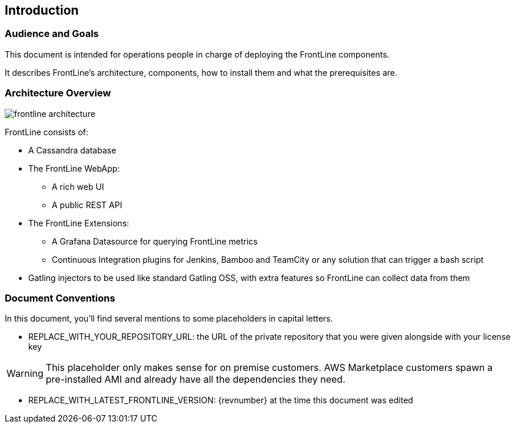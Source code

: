 == Introduction

=== Audience and Goals

This document is intended for operations people in charge of deploying the FrontLine components.

It describes FrontLine's architecture, components, how to install them and what the prerequisites are.

=== Architecture Overview

image::../commons/frontline-architecture.png[pdfwidth=75%,align=center]

FrontLine consists of:

- A Cassandra database
- The FrontLine WebApp:
  * A rich web UI
  * A public REST API
- The FrontLine Extensions:
  * A Grafana Datasource for querying FrontLine metrics
  * Continuous Integration plugins for Jenkins, Bamboo and TeamCity or any solution that can trigger a bash script
- Gatling injectors to be used like standard Gatling OSS, with extra features so FrontLine can collect data from them

=== Document Conventions

In this document, you'll find several mentions to some placeholders in capital letters.

- REPLACE_WITH_YOUR_REPOSITORY_URL: the URL of the private repository that you were given alongside with your license key

WARNING: This placeholder only makes sense for on premise customers. AWS Marketplace customers spawn a pre-installed AMI and already have all the dependencies they need.

- REPLACE_WITH_LATEST_FRONTLINE_VERSION: {revnumber} at the time this document was edited
